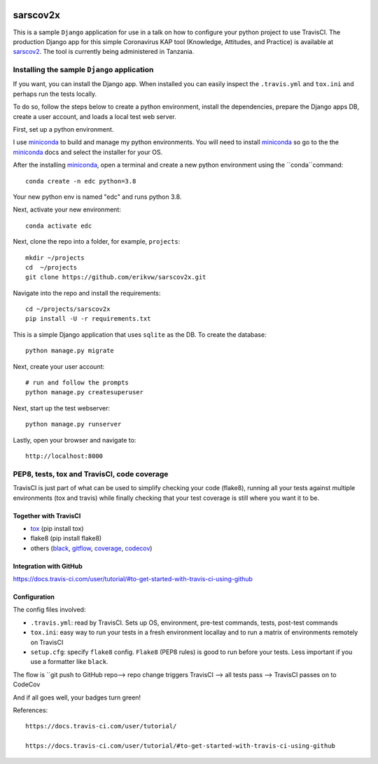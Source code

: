 |pypi| |travis| |codecov| 

sarscov2x
=========

This is a sample ``Django`` application for use in a talk on how to configure your python project to use TravisCI. The production Django app for this simple Coronavirus KAP tool (Knowledge, Attitudes, and Practice) is available at sarscov2_. The tool is currently being administered in Tanzania.

Installing the sample ``Django`` application
---------------------------------

If you want, you can install the Django app. When installed you can easily inspect the ``.travis.yml`` and ``tox.ini`` and perhaps run the tests locally. 

To do so, follow the steps below to create a python environment, install the dependencies, prepare the Django apps DB, create a user account, and loads a local test web server.

First, set up a python environment.

I use miniconda_ to build and manage my python environments. You will need to install miniconda_ so go to the the miniconda_ docs and select the installer for your OS.

After the installing miniconda_, open a terminal and create a new python environment using the ``conda``command::

    conda create -n edc python=3.8

Your new python env is named "edc" and runs python 3.8.

Next, activate your new environment::

    conda activate edc

Next, clone the repo into a folder, for example, ``projects``::

    mkdir ~/projects
    cd  ~/projects
    git clone https://github.com/erikvw/sarscov2x.git

Navigate into the repo and install the requirements::

    cd ~/projects/sarscov2x
    pip install -U -r requirements.txt

This is a simple Django application that uses ``sqlite`` as the DB. To create the database::

    python manage.py migrate
    
Next, create your user account::

    # run and follow the prompts
    python manage.py createsuperuser

Next, start up the test webserver::

    python manage.py runserver

Lastly, open your browser and navigate to::

    http://localhost:8000

PEP8, tests, tox and TravisCI, code coverage
--------------------------------------------

TravisCI is just part of what can be used to simplify checking your code (flake8), running all your tests against multiple environments (tox and travis) while finally checking that your test coverage is still where you want it to be.

Together with TravisCI
++++++++++++++++++++++
* tox_ (pip install tox)
* flake8 (pip install flake8)
* others (black_, gitflow_, coverage_, codecov_)

Integration with GitHub
+++++++++++++++++++++++

https://docs.travis-ci.com/user/tutorial/#to-get-started-with-travis-ci-using-github

Configuration
+++++++++++++

The config files involved:

* ``.travis.yml``: read by TravisCI. Sets up OS, environment, pre-test commands, tests, post-test commands
* ``tox.ini``: easy way to run your tests in a fresh environment locallay and to run a matrix of environments remotely on TravisCI
* ``setup.cfg``: specify ``flake8`` config. ``Flake8`` (PEP8 rules) is good to run before your tests. Less important if you use a formatter like ``black``.

The flow is ``git push to GitHub repo--> repo change triggers TravisCI --> all tests pass --> TravisCI passes on to CodeCov

And if all goes well, your badges turn green!


References::

    https://docs.travis-ci.com/user/tutorial/

    https://docs.travis-ci.com/user/tutorial/#to-get-started-with-travis-ci-using-github

.. |pypi| image:: https://img.shields.io/pypi/v/sarscov2x.svg
    :target: https://pypi.python.org/pypi/sarscov2x
    
.. |travis| image:: https://travis-ci.com/erikvw/sarscov2x.svg?branch=develop
    :target: https://travis-ci.com/erikvw/sarscov2x
    
.. |codecov| image:: https://codecov.io/gh/erikvw/sarscov2x/branch/develop/graph/badge.svg
  :target: https://codecov.io/gh/erikvw/sarscov2x

.. _miniconda: https://docs.conda.io/en/latest/miniconda.html

.. _tox: https://tox.readthedocs.io/en/latest/

.. _black: https://black.readthedocs.io/en/stable/

.. _gitflow: https://nvie.com/posts/a-successful-git-branching-model/

.. _coverage: https://coverage.readthedocs.io/en/coverage-5.1/

.. _codecov: https://codecov.io

.. _sarscov2: https://github.com/erikvw/sarscov2

